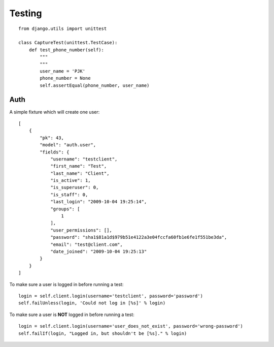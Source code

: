 Testing
*******

.. highlight:: python

::

  from django.utils import unittest

  class CaptureTest(unittest.TestCase):
      def test_phone_number(self):
          """
          """
          user_name = 'PJK'
          phone_number = None
          self.assertEqual(phone_number, user_name)

Auth
====

A simple fixture which will create one user:

::

  [
      {
          "pk": 43,
          "model": "auth.user",
          "fields": {
              "username": "testclient",
              "first_name": "Test",
              "last_name": "Client",
              "is_active": 1,
              "is_superuser": 0,
              "is_staff": 0,
              "last_login": "2009-10-04 19:25:14",
              "groups": [
                  1
              ],
              "user_permissions": [],
              "password": "sha1$81a1d$979b51e4122a3e04fccfa60fb1e6fe1f551be3da",
              "email": "test@client.com",
              "date_joined": "2009-10-04 19:25:13"
          }
      }
  ]

To make sure a user is logged in before running a test:

::

  login = self.client.login(username='testclient', password='password')
  self.failUnless(login, 'Could not log in [%s]' % login)

To make sure a user is **NOT** logged in before running a test:

::

  login = self.client.login(username='user_does_not_exist', password='wrong-password')
  self.failIf(login, "Logged in, but shouldn't be [%s]." % login)
